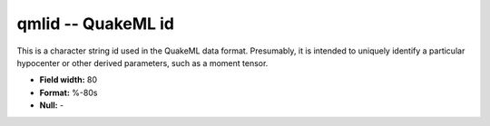 .. _css3.0-qmlid_attributes:

**qmlid** -- QuakeML id
-----------------------

This is a character string id used in the QuakeML data format.
Presumably, it is intended to uniquely identify a particular hypocenter
or other derived parameters, such as a moment tensor.

* **Field width:** 80
* **Format:** %-80s
* **Null:** -
